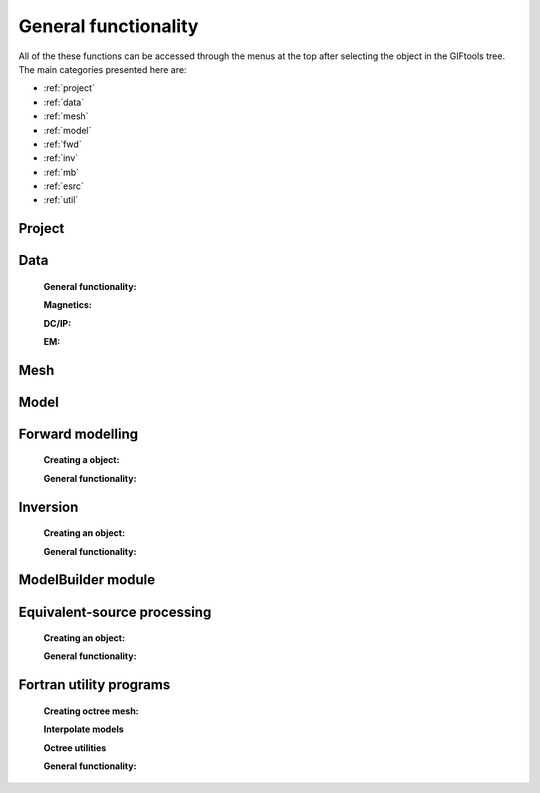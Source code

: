.. _generalFunctionality_index:

General functionality
=====================

All of the these functions can be accessed through the menus at the top after selecting the object in the GIFtools tree. The main categories presented here are:

- :ref:`project`
- :ref:`data`
- :ref:`mesh`
- :ref:`model`
- :ref:`fwd`
- :ref:`inv`
- :ref:`mb`
- :ref:`esrc`
- :ref:`util`


.. _project:

Project
-------

    .. toctree::
        :maxdepth: 1
        
        Load <project/load>
        Load a recent project <project/loadRecent>
        Add an existing project <project/addProject>        
        Save <project/save>
        Auto-save functionality <project/autoSave>
        Set the working directory <project/setWorkDir>
        Set the starting directory <project/setStartingDir>
        Set the number of OpenMP threads <project/setOMPthreads>        
        Find the version number <project/about>


.. _data:

Data
----

    **General functionality:**

    .. toctree::
        :maxdepth: 1

        data/editDataHeaders
        Delete columns <data/deleteDataColumns>
        Create topography <data/dataCreateTopo>
        Create 3D mesh <data/dataCreateMesh>
        Downsample <data/downsample>        
        Set input/output (i/o) headers <data/setioHeaders>
        Assign uncertainties <data/assignUncertainties>
        Perform a simple mathematical operation <data/constantCalculator>
        Perform column-to-column mathematical operation <data/columnCalculator>
        Add Gaussian noise <data/addNoise>
        Combine like objects <data/combineData>
        Delete data outside of a mesh <data/meshBasedRemoval>
        Calculate a polynomal trend <data/polyTrend>
        View in 3D, table format, or view statistics <data/viewData>
        Export <data/export>


    **Magnetics:**

    .. toctree::
        :maxdepth: 1

        Assign / Edit inducing field <data/editFieldParams>
        Remove IGRF <data/removeIGRF>


    **DC/IP:**
    
    .. toctree::
        :maxdepth: 1

        Add topography to locations <data/applyTopo>
        Apparent resitivity to/from normalized voltage <data/dcipGeoFactor>
        Project DC/IP 3D data onto a 2D lines for DCIP2D inversion <data/dcip3Dto2D>

    **EM:**

    .. toctree::
        :maxdepth: 1

        Extract time / frequency data <data/emTimeExtract>
        View / edit times or frequencies <data/emViewTime>

.. _mesh:

Mesh
----

    .. toctree::
        :maxdepth: 1

        mesh/createConstantModel
        mesh/createActiveCellsModel
        mesh/refineOctree
        View in 3D <mesh/viewMesh>        
        Export <mesh/export>

.. _model:

Model
-----

    .. toctree::
        :maxdepth: 1

        model/createActiveCells
        Set unit name <model/setUnit>
        Perform a simple mathematical operation <model/modelCalculator>
        Add polyhedra from property data <model/addPolyBlock>
        Assign values to air cells <model/assignAirValues>        
        View in 3D, table format, or view statistics <model/viewModel>
        Export <model/export>


.. _fwd:

Forward modelling
-----------------

    **Creating a object:**
   
    .. toctree::
        :maxdepth: 1

        Gravity <forward/grav3d>
        Magnetics <forward/mag3d>
        DC/IP <forward/dcipFwd>

    **General functionality:**

    .. toctree::
       :maxdepth: 1

       Set the working directory <forward/setWorkDir>
       Edit options <forward/editOptions>
       Write files <forward/writeAll>
       Run <forward/run>
       Load results <forward/loadResults>
       Copy the item <forward/copyOptions>

.. _inv:

Inversion
---------

    **Creating an object:**

    .. toctree::
        :maxdepth: 1
        
        Through a workflow <inversion/inversionWorkflow>
        Gravity <inversion/grav3d>
        Magnetics <inversion/mag3d>
        DC/IP <inversion/dcipInv>        
        ZTEM or MT <inversion/mtz3d>
        FEM <inversion/femInv>

    **General functionality:**

    .. toctree::
       :maxdepth: 1

       Set the working directory <inversion/setWorkDir>
       Edit options <inversion/editOptions>
       Write files <inversion/writeAll>
       Run <inversion/run>
       Load results <inversion/loadResults>
       View results <inversion/viewInversion>
       Copy the item <inversion/copyOptions>


.. _mb:

ModelBuilder module
-------------------

 .. toctree::
        :maxdepth: 1

        Create modelBuilder <modelBuilder/createModelBuilder>


       
.. _esrc:

Equivalent-source processing
----------------------------

    **Creating an object:**

    .. toctree::
        :maxdepth: 1

        Gravity <esProcessing/grav3d>
        Magnetics <esProcessing/mag3d>

    **General functionality:**

    .. toctree::
       :maxdepth: 1

       Set the working directory <esProcessing/setWorkDir>
       Edit options <esProcessing/editOptions>
       Write files <esProcessing/writeAll>
       Run <esProcessing/run>
       Load results <esProcessing/loadResults>
       View results <esProcessing/viewInversion>
       Copy the item <esProcessing/copyOptions>

.. _util:

Fortran utility programs
------------------------

    **Creating octree mesh:**

    .. toctree::
        :maxdepth: 1

        E3D <utilityCodes/e3doctreeMesh>
        E3DMT (and ZTEM) <utilityCodes/e3dmtoctreeMesh>
        TD <utilityCodes/tdoctreeMesh>
        DC (and IP) <utilityCodes/dcoctreeMesh>
        Gravity (PDE) <utilityCodes/gravoctreeMesh>
        Magnetics (PDE) <utilityCodes/magoctreeMesh>

    **Interpolate models**   

    .. toctree::
    	:maxdepth: 1

    	3D mesh to 3D mesh <utilityCodes/interpolateModel>    
    	3D mesh to octree <utilityCodes/mesh3DToOctree>
    	Octree to mesh3D <utilityCodes/octreeToMesh3D>
    	Octree to octree <utilityCodes/octreeToOctree>

    **Octree utilities**

    .. toctree::
    	:maxdepth: 1

    	Regularize octree mesh <utilityCodes/regularizeOctreeMesh>
    	Refine octree mesh <utilityCodes/refineOctreeMesh>
    	Create surface weights <utilityCodes/createSurfaceWeights>
    	Create interface weights <utilityCodes/createInterfaceWeights>
    	Export cell centre locations <utilityCodes/exportCellCentres>

    **General functionality:**

    .. toctree::
       :maxdepth: 1

       Set the working directory <utilityCodes/setWorkDir>
       Edit options <utilityCodes/editOptions>
       Run <utilityCodes/run>
       Load results <utilityCodes/loadResults>


